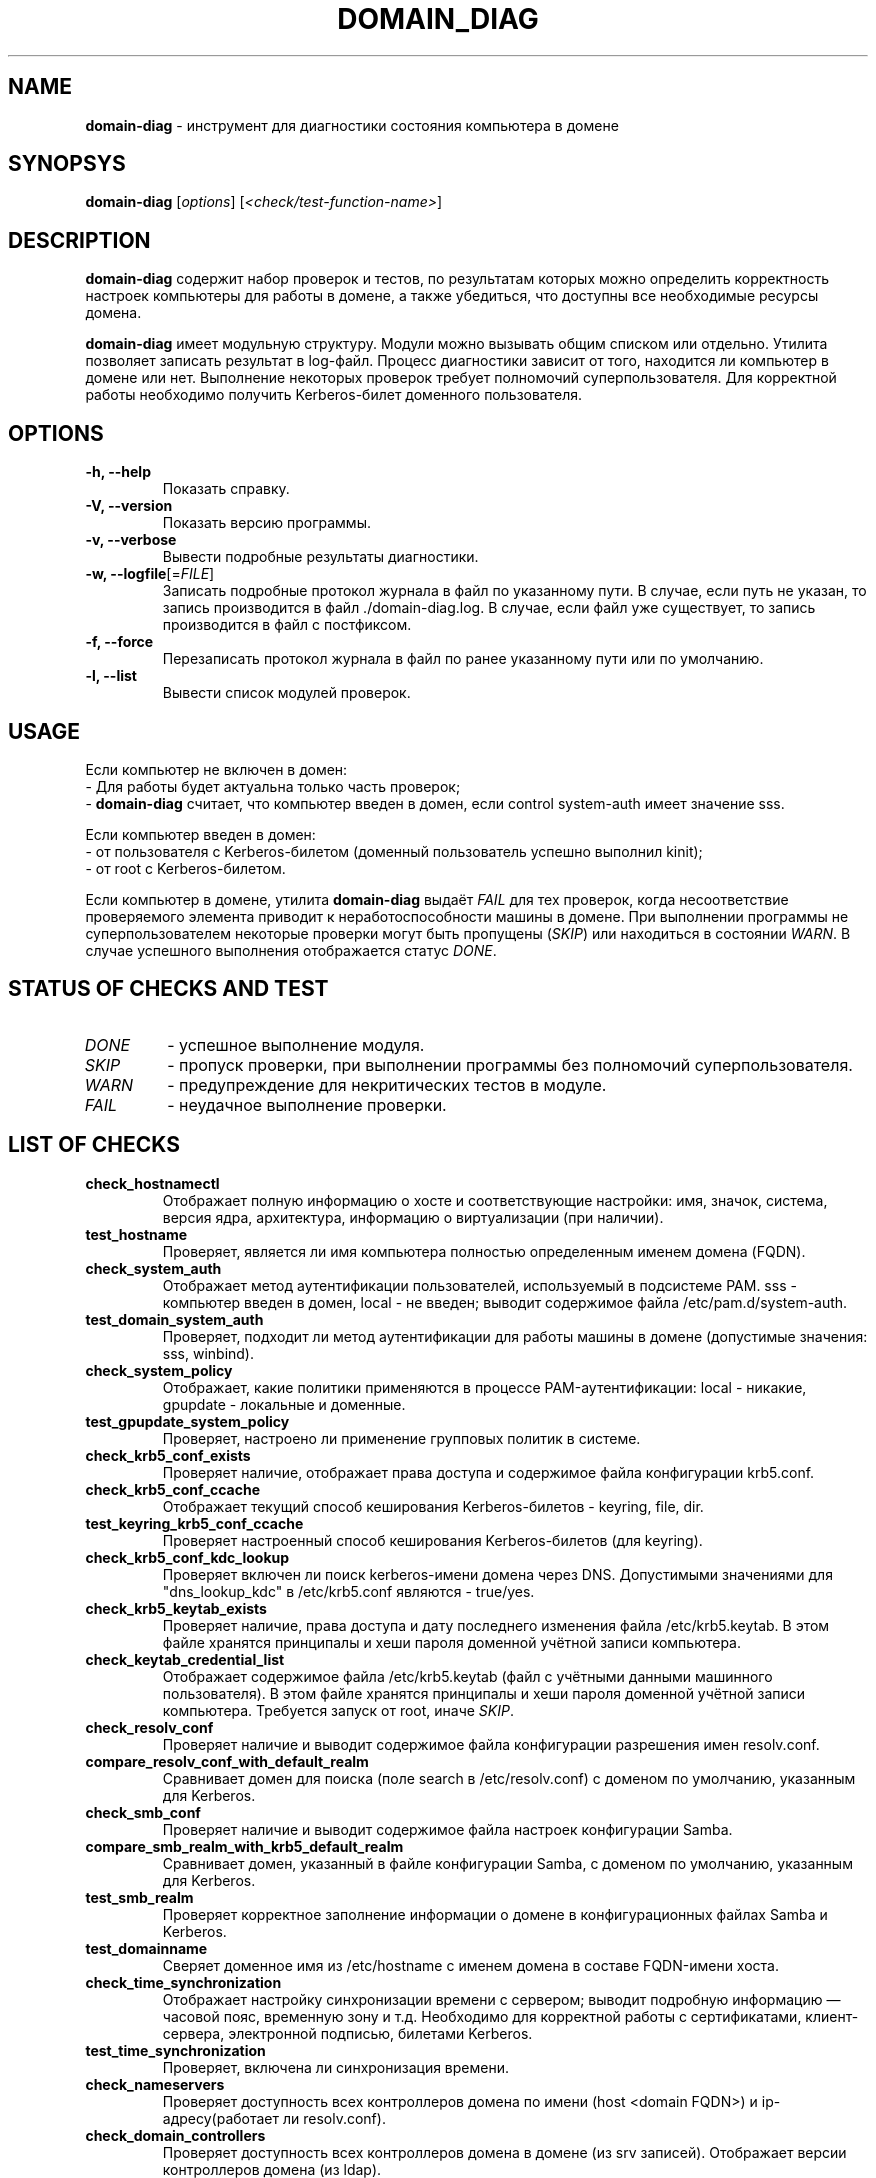 '\" 
.TH "DOMAIN_DIAG" "1" "February 2023" "domain\-diag @VERSION@" "Manual DOMAIN_DIAG"
.SH NAME
.B domain\-diag 
\- инструмент для диагностики состояния компьютера в домене
.SH SYNOPSYS
.B domain\-diag
[\fI\,options\/\fR] [\fI\,<check/test\-function\-name>\/\fR]
.SH DESCRIPTION
.B domain\-diag
содержит набор проверок и тестов, по результатам которых можно определить корректность настроек компьютеры для работы в домене, а также убедиться, что доступны все необходимые ресурсы домена.
.PP
.B domain\-diag
имеет модульную структуру. Модули можно вызывать общим списком или отдельно. Утилита позволяет записать результат в log\-файл. Процесс диагностики зависит от того, находится ли компьютер в домене или нет. Выполнение некоторых проверок требует полномочий суперпользователя. Для корректной работы необходимо получить Kerberos\-билет доменного пользователя.
.SH OPTIONS
.TP
.B \-h, \-\-help
Показать справку.
.TP
.B \-V, \-\-version
Показать версию программы.
.TP
.B \-v, \-\-verbose
Вывести подробные результаты диагностики.
.TP
.B \-w, \-\-logfile\fR[=\fI\,FILE\/\fR]
Записать подробные протокол журнала в файл по указанному пути. В случае, если путь не указан, то запись производится в файл ./domain\-diag.log. В случае, если файл уже существует, то запись производится в файл с постфиксом.
.TP
.B \-f, \-\-force
Перезаписать протокол журнала в файл по ранее указанному пути или по умолчанию.
.TP
.B \-l, \-\-list
Вывести список модулей проверок.
.SH USAGE
Если компьютер не включен в домен:
 \- Для работы будет актуальна только часть проверок;
 \- \fB\,domain\-diag\/\fR считает, что компьютер введен в домен, если control system\-auth имеет значение sss.
.PP
Если компьютер введен в домен:
 \- от пользователя с Kerberos\-билетом (доменный пользователь успешно выполнил kinit);
 \- от root с Kerberos\-билетом.
.PP
Если компьютер в домене, утилита \fB\,domain\-diag\/\fR выдаёт \fI\,FAIL\/\fR для тех проверок, когда несоответствие проверяемого элемента приводит к неработоспособности машины в домене. При выполнении программы не суперпользователем некоторые проверки могут быть пропущены (\fI\,SKIP\/\fR) или находиться в состоянии \fI\,WARN\/\fR. В случае успешного выполнения отображается статус \fI\,DONE\/\fR.
.SH STATUS OF CHECKS AND TEST
.TP
.I DONE
\- успешное выполнение модуля.
.TP
.I SKIP
\- пропуск проверки, при выполнении программы без полномочий суперпользователя.
.TP
.I WARN
\- предупреждение для некритических тестов в модуле.
.TP
.I FAIL
\- неудачное выполнение проверки.
.SH LIST OF CHECKS
.TP
.B check_hostnamectl
Отображает полную информацию о хосте и соответствующие настройки:
имя, значок, система, версия ядра, архитектура, информацию о виртуализации (при наличии).
.TP
.B test_hostname
Проверяет, является ли имя компьютера полностью определенным именем домена (FQDN).
.TP
.B check_system_auth
Отображает метод аутентификации пользователей, используемый в подсистеме PAM. sss \- компьютер введен в домен, local \- не введен; выводит содержимое файла /etc/pam.d/system\-auth.
.TP
.B test_domain_system_auth
Проверяет, подходит ли метод аутентификации для работы машины в домене (допустимые значения: sss, winbind).
.TP
.B check_system_policy
Отображает, какие политики применяются в процессе PAM\-аутентификации: local \- никакие, gpupdate \- локальные и доменные.
.TP
.B test_gpupdate_system_policy
Проверяет, настроено ли применение групповых политик в системе.
.TP
.B check_krb5_conf_exists
Проверяет наличие, отображает права доступа и содержимое файла конфигурации krb5.conf.
.TP
.B check_krb5_conf_ccache 
Отображает текущий способ кеширования Kerberos\-билетов \- keyring, file, dir.
.TP
.B test_keyring_krb5_conf_ccache
Проверяет настроенный способ кеширования Kerberos\-билетов (для keyring).
.TP
.B check_krb5_conf_kdc_lookup
Проверяет включен ли поиск kerberos\-имени домена через DNS. Допустимыми значениями для "dns_lookup_kdc" в /etc/krb5.conf являются \- true/yes.
.TP
.B check_krb5_keytab_exists
Проверяет наличие, права доступа и дату последнего изменения файла /etc/krb5.keytab. В этом файле хранятся принципалы и хеши пароля доменной учётной записи компьютера.
.TP
.B check_keytab_credential_list
Отображает содержимое файла /etc/krb5.keytab (файл с учётными данными машинного пользователя). В этом файле хранятся принципалы и хеши пароля доменной учётной записи компьютера. Требуется запуск от root, иначе \fI\,SKIP\/\fR.
.TP
.B check_resolv_conf
Проверяет наличие и выводит содержимое файла конфигурации разрешения имен resolv.conf.
.TP
.B compare_resolv_conf_with_default_realm
Сравнивает домен для поиска (поле search в /etc/resolv.conf) с доменом по умолчанию, указанным для Kerberos.
.TP
.B check_smb_conf
Проверяет наличие и выводит содержимое файла настроек конфигурации Samba.
.TP
.B compare_smb_realm_with_krb5_default_realm
Сравнивает домен, указанный в файле конфигурации Samba, с доменом по умолчанию, указанным для Kerberos.
.TP
.B test_smb_realm
Проверяет корректное заполнение информации о домене в конфигурационных файлах Samba и Kerberos.
.TP
.B test_domainname
Сверяет доменное имя из /etc/hostname с именем домена в составе FQDN\-имени хоста.
.TP
.B check_time_synchronization
Отображает настройку синхронизации времени с сервером; выводит подробную информацию — часовой пояс, временную зону и т.д. Необходимо для корректной работы с сертификатами, клиент\-сервера, электронной подписью, билетами Kerberos.
.TP
.B test_time_synchronization
Проверяет, включена ли синхронизация времени.
.TP
.B check_nameservers
Проверяет доступность всех контроллеров домена по имени (host <domain FQDN>) и ip\-адресу(работает ли resolv.conf).
.TP
.B check_domain_controllers
Проверяет доступность всех контроллеров домена в домене (из srv записей). Отображает версии контроллеров домена (из ldap).
.TP
.B check_kerberos_and_ldap_srv_records
Проверяет наличие srv\-записей вида _kerberos._udp.<domain FQDN> и _ldap._tcp.<domain FQDN> для домена.
Требуется для корректной работы машины в домене. Без записей Kerberos, sssd и winbind не смогут найти контроллеры домена.
.TP
.B compare_netbios_name
Сравнивает короткое имя машины из /etc/hostname с NetBios\-именем машины в smb.conf.
.TP
.B check_common_packages
Проверяет наличие установленных основных пакетов и их версий (alterator\-auth, libnss\-role, libkrb5 и libsmbclient).
.TP
.B check_group_policy_packages
Проверяет наличие установленных основных пакетов и их версий для управления групповыми политиками (local\-policy и gpupdate).
.TP
.B check_sssd_ad_packages
Проверяет наличие установленного мета\-пакета и его версии для аутентификации c помощью sssd (task\-auth\-ad\-sssd).
.TP
.B check_sssd_winbind_packages
Проверяет наличие установленного мета\-пакета и его версии для аутентификации c помощью winbind (task\-auth\-ad\-winbind).
.SH AUTHOR
Written by Evgeny Sinelnikov <sin@altlinux.org>
.SH REPORTING BUGS
Отправить замечания на http://bugzilla.altlinux.org/
.SH COPYRIGHT
Copyright \(co 2022\-2023 Andrey Limachko <liannnix@altlinux.org>
.br
Copyright \(co 2022\-2023 Evgeny Sinelnikov <sin@altlinux.org>
.br
This is free software; see the source for copying conditions. There is NO warranty; not even for MERCHANTABILITY or FITNESS FOR A PARTICULAR PURPOSE.
